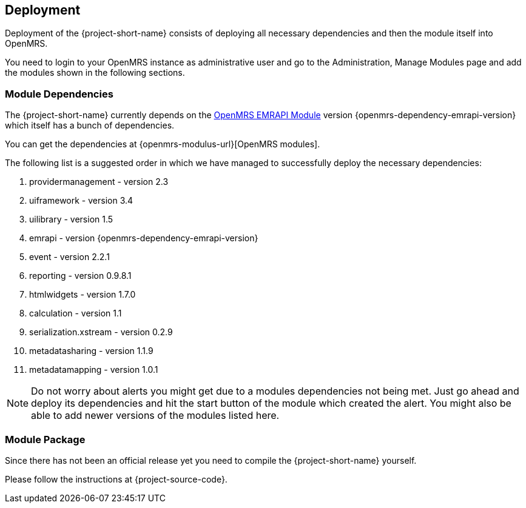 == Deployment

Deployment of the {project-short-name} consists of deploying all necessary
dependencies and then the module itself into OpenMRS.

You need to login to your OpenMRS instance as administrative user and go to the
Administration, Manage Modules page and add the modules shown in the following
sections.

=== Module Dependencies

The {project-short-name} currently depends on the
https://github.com/openmrs/openmrs-module-emrapi[OpenMRS EMRAPI Module] version
{openmrs-dependency-emrapi-version} which itself has a bunch of dependencies.

You can get the dependencies at {openmrs-modulus-url}[OpenMRS modules].

The following list is a suggested order in which we have managed to
successfully deploy the necessary dependencies:

1. providermanagement - version 2.3
2. uiframework - version 3.4
3. uilibrary - version 1.5
4. emrapi - version {openmrs-dependency-emrapi-version}
5. event - version 2.2.1
6. reporting - version 0.9.8.1
7. htmlwidgets - version 1.7.0
8. calculation - version 1.1
9. serialization.xstream - version 0.2.9
10. metadatasharing - version 1.1.9
11. metadatamapping - version 1.0.1

NOTE: Do not worry about alerts you might get due to a modules dependencies not
being met. Just go ahead and deploy its dependencies and hit the start
button of the module which created the alert. You might also be able to add
newer versions of the modules listed here.

=== Module Package

Since there has not been an official release yet you need to compile the
{project-short-name} yourself.

Please follow the instructions at {project-source-code}.

